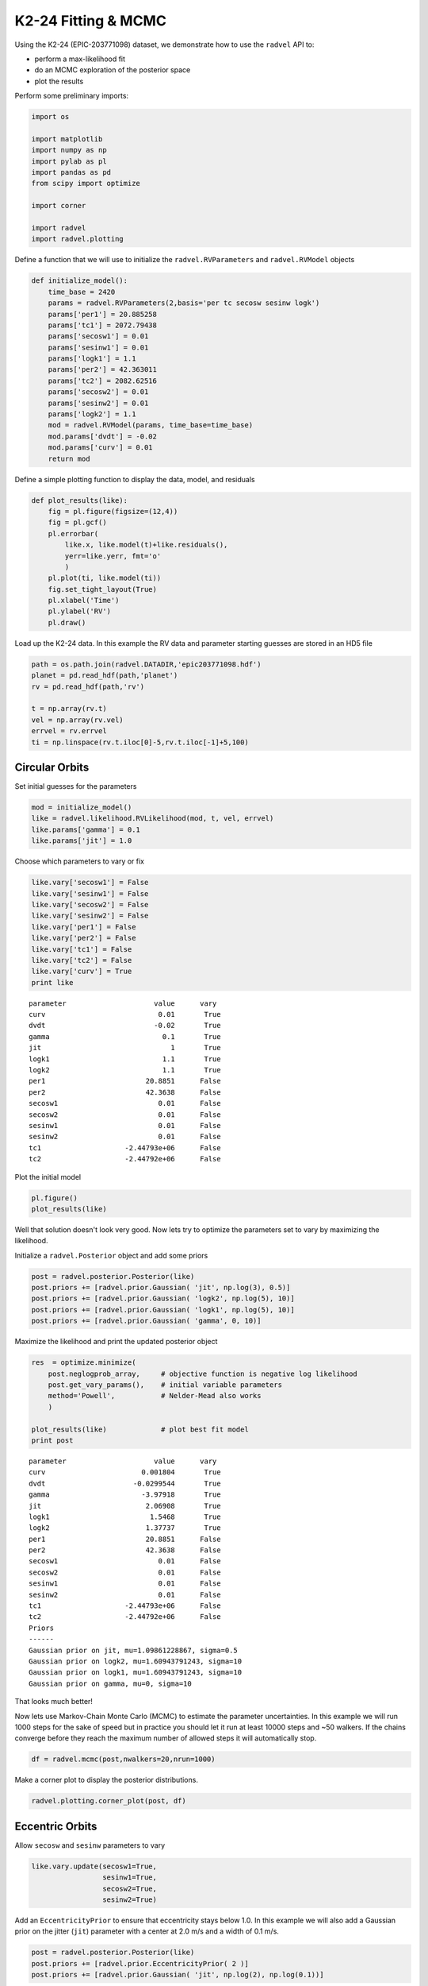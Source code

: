 
K2-24 Fitting & MCMC
--------------------

Using the K2-24 (EPIC-203771098) dataset, we demonstrate how to use the
``radvel`` API to:

-  perform a max-likelihood fit
-  do an MCMC exploration of the posterior space
-  plot the results

Perform some preliminary imports:

.. code:: python
    
    import os
    
    import matplotlib
    import numpy as np
    import pylab as pl
    import pandas as pd
    from scipy import optimize
    
    import corner
    
    import radvel
    import radvel.plotting
    
Define a function that we will use to initialize the
``radvel.RVParameters`` and ``radvel.RVModel`` objects

.. code:: python

    def initialize_model():
        time_base = 2420
        params = radvel.RVParameters(2,basis='per tc secosw sesinw logk')
        params['per1'] = 20.885258
	params['tc1'] = 2072.79438
        params['secosw1'] = 0.01
        params['sesinw1'] = 0.01
        params['logk1'] = 1.1
        params['per2'] = 42.363011
        params['tc2'] = 2082.62516
        params['secosw2'] = 0.01
        params['sesinw2'] = 0.01
        params['logk2'] = 1.1
        mod = radvel.RVModel(params, time_base=time_base)
        mod.params['dvdt'] = -0.02
        mod.params['curv'] = 0.01
        return mod


Define a simple plotting function to display the data, model, and
residuals

.. code:: python

    def plot_results(like):
        fig = pl.figure(figsize=(12,4))
        fig = pl.gcf()
        pl.errorbar(
            like.x, like.model(t)+like.residuals(), 
            yerr=like.yerr, fmt='o'
            )
        pl.plot(ti, like.model(ti))
        fig.set_tight_layout(True)
        pl.xlabel('Time')
        pl.ylabel('RV')
        pl.draw()

Load up the K2-24 data. In this example the RV data and parameter
starting guesses are stored in an HD5 file

.. code:: python

    path = os.path.join(radvel.DATADIR,'epic203771098.hdf')
    planet = pd.read_hdf(path,'planet')
    rv = pd.read_hdf(path,'rv')
    
    t = np.array(rv.t)
    vel = np.array(rv.vel)
    errvel = rv.errvel
    ti = np.linspace(rv.t.iloc[0]-5,rv.t.iloc[-1]+5,100)

Circular Orbits
~~~~~~~~~~~~

Set initial guesses for the parameters

.. code:: python

    mod = initialize_model()
    like = radvel.likelihood.RVLikelihood(mod, t, vel, errvel)
    like.params['gamma'] = 0.1
    like.params['jit'] = 1.0

Choose which parameters to vary or fix

.. code:: python

    like.vary['secosw1'] = False
    like.vary['sesinw1'] = False
    like.vary['secosw2'] = False
    like.vary['sesinw2'] = False
    like.vary['per1'] = False
    like.vary['per2'] = False
    like.vary['tc1'] = False
    like.vary['tc2'] = False
    like.vary['curv'] = True
    print like


.. parsed-literal::

    parameter                     value      vary
    curv                           0.01       True
    dvdt                          -0.02       True
    gamma                           0.1       True
    jit                               1       True
    logk1                           1.1       True
    logk2                           1.1       True
    per1                        20.8851      False
    per2                        42.3638      False
    secosw1                        0.01      False
    secosw2                        0.01      False
    sesinw1                        0.01      False
    sesinw2                        0.01      False
    tc1                    -2.44793e+06      False
    tc2                    -2.44792e+06      False
    


Plot the initial model

.. code:: python

    pl.figure()
    plot_results(like)

.. image:: plots/output_14_2.png


Well that solution doesn't look very good. Now lets try to optimize the
parameters set to vary by maximizing the likelihood.

Initialize a ``radvel.Posterior`` object and add some priors

.. code:: python

    post = radvel.posterior.Posterior(like)
    post.priors += [radvel.prior.Gaussian( 'jit', np.log(3), 0.5)]
    post.priors += [radvel.prior.Gaussian( 'logk2', np.log(5), 10)]
    post.priors += [radvel.prior.Gaussian( 'logk1', np.log(5), 10)]
    post.priors += [radvel.prior.Gaussian( 'gamma', 0, 10)]

Maximize the likelihood and print the updated posterior object

.. code:: python

    res  = optimize.minimize(
        post.neglogprob_array,     # objective function is negative log likelihood
        post.get_vary_params(),    # initial variable parameters
        method='Powell',           # Nelder-Mead also works
        )
    
    plot_results(like)             # plot best fit model
    print post


.. parsed-literal::

    parameter                     value      vary
    curv                       0.001804       True
    dvdt                     -0.0299544       True
    gamma                      -3.97918       True
    jit                         2.06908       True
    logk1                        1.5468       True
    logk2                       1.37737       True
    per1                        20.8851      False
    per2                        42.3638      False
    secosw1                        0.01      False
    secosw2                        0.01      False
    sesinw1                        0.01      False
    sesinw2                        0.01      False
    tc1                    -2.44793e+06      False
    tc2                    -2.44792e+06      False
    Priors
    ------
    Gaussian prior on jit, mu=1.09861228867, sigma=0.5
    Gaussian prior on logk2, mu=1.60943791243, sigma=10
    Gaussian prior on logk1, mu=1.60943791243, sigma=10
    Gaussian prior on gamma, mu=0, sigma=10
    



.. image:: plots/output_18_1.png


That looks much better!

Now lets use Markov-Chain Monte Carlo (MCMC) to estimate the parameter
uncertainties. In this example we will run 1000 steps for the sake of
speed but in practice you should let it run at least 10000 steps and ~50
walkers. If the chains converge before they reach the maximum number of
allowed steps it will automatically stop.

.. code:: python

    df = radvel.mcmc(post,nwalkers=20,nrun=1000)


Make a corner plot to display the posterior distributions.

.. code:: python

    radvel.plotting.corner_plot(post, df)



.. image:: plots/output_22_0.png


Eccentric Orbits
~~~~~~~~~~~~~

Allow ``secosw`` and ``sesinw`` parameters to vary

.. code:: python

    like.vary.update(secosw1=True,
                     sesinw1=True,
                     secosw2=True,
                     sesinw2=True)

Add an ``EccentricityPrior`` to ensure that eccentricity stays below
1.0. In this example we will also add a Gaussian prior on the jitter
(``jit``) parameter with a center at 2.0 m/s and a width of 0.1 m/s.

.. code:: python

    post = radvel.posterior.Posterior(like)
    post.priors += [radvel.prior.EccentricityPrior( 2 )]
    post.priors += [radvel.prior.Gaussian( 'jit', np.log(2), np.log(0.1))]

Optimize the parameters by maximizing the likelihood and plot the result

.. code:: python

    res  = optimize.minimize(
        post.neglogprob_array, 
        post.get_vary_params(), 
        method='Nelder-Mead',)
    
    plot_results(like)
    print post


.. parsed-literal::

    parameter                     value      vary
    curv                     0.00189763       True
    dvdt                      -0.030585       True
    gamma                      -4.45199       True
    jit                         1.89795       True
    logk1                       1.69415       True
    logk2                       1.49037       True
    per1                        20.8851      False
    per2                        42.3638      False
    secosw1                    0.416534       True
    secosw2                   -0.157138       True
    sesinw1                   -0.326439       True
    sesinw2                  -0.0489288       True
    tc1                    -2.44793e+06      False
    tc2                    -2.44792e+06      False
    Priors
    ------
    Eccentricity constrained to be < 0.99
    Gaussian prior on jit, mu=0.69314718056, sigma=-2.30258509299
    



.. image:: plots/output_28_1.png


Run the MCMC again

.. code:: python

    df = radvel.mcmc(post,threads=1,nwalkers=20,nrun=1000)


Convert into more physical parameters and make another corner plot

.. code:: python

    df['k1'] = np.exp(df['logk1'])
    df['k2'] = np.exp(df['logk2'])
    df['jit'] = np.exp(df['jit'])
    df['e1'] = df['secosw1']**2 + df['sesinw1']**2
    df['e2'] = df['secosw2']**2 + df['sesinw2']**2
    
    df['ecosw1'] = df['secosw1']*np.sqrt(df['e1'])
    df['esinw1'] = df['sesinw1']*np.sqrt(df['e1'])
    
    df['ecosw2'] = df['secosw2']*np.sqrt(df['e2'])
    df['esinw2'] = df['sesinw2']*np.sqrt(df['e2'])
    
    
    labels = 'k1 k2 jit e1 e2'.split()
    fig = corner.corner(
        df[labels],
        labels=labels,
        levels=[0.68,0.95],
        plot_datapoints=False,
        smooth=True,
        bins=20,
        quantiles=[.14,.5,.84]
        )



.. image:: plots/output_32_0.png


Plot the final solution

.. code:: python

    radvel.plotting.rv_multipanel_plot(post)



.. image:: plots/output_34_0.png


